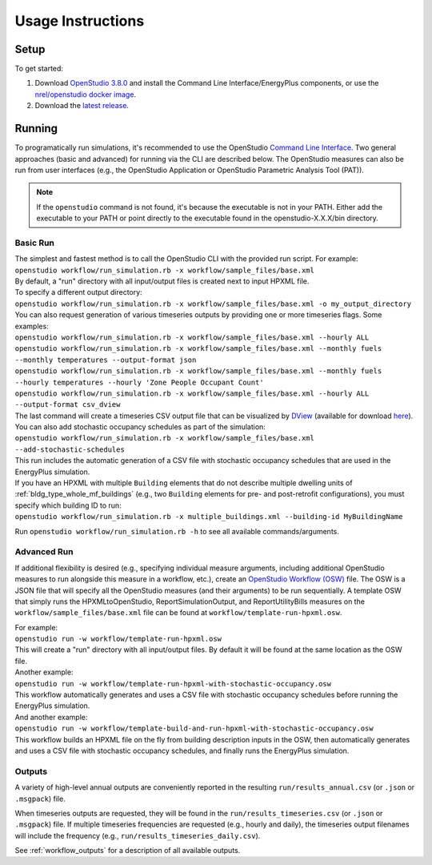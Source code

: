 .. _usage_instructions:

Usage Instructions
==================

Setup
-----

To get started:

#. Download `OpenStudio 3.8.0 <https://github.com/NREL/OpenStudio/releases/tag/v3.8.0>`_ and install the Command Line Interface/EnergyPlus components, or use the `nrel/openstudio docker image <https://hub.docker.com/r/nrel/openstudio>`_.
#. Download the `latest release <https://github.com/NREL/OpenStudio-HPXML/releases>`_.

Running
-------

To programatically run simulations, it's recommended to use the OpenStudio `Command Line Interface <http://nrel.github.io/OpenStudio-user-documentation/reference/command_line_interface/>`_.
Two general approaches (basic and advanced) for running via the CLI are described below.
The OpenStudio measures can also be run from user interfaces (e.g., the OpenStudio Application or OpenStudio Parametric Analysis Tool (PAT)).

.. note::

  If the ``openstudio`` command is not found, it's because the executable is not in your PATH. Either add the executable to your PATH or point directly to the executable found in the openstudio-X.X.X/bin directory.

.. _basic_run:

Basic Run
~~~~~~~~~

| The simplest and fastest method is to call the OpenStudio CLI with the provided run script. For example:
| ``openstudio workflow/run_simulation.rb -x workflow/sample_files/base.xml``
| By default, a "run" directory with all input/output files is created next to input HPXML file.

| To specify a different output directory:
| ``openstudio workflow/run_simulation.rb -x workflow/sample_files/base.xml -o my_output_directory``

| You can also request generation of various timeseries outputs by providing one or more timeseries flags. Some examples:
| ``openstudio workflow/run_simulation.rb -x workflow/sample_files/base.xml --hourly ALL``
| ``openstudio workflow/run_simulation.rb -x workflow/sample_files/base.xml --monthly fuels --monthly temperatures --output-format json``
| ``openstudio workflow/run_simulation.rb -x workflow/sample_files/base.xml --monthly fuels --hourly temperatures --hourly 'Zone People Occupant Count'``
| ``openstudio workflow/run_simulation.rb -x workflow/sample_files/base.xml --hourly ALL --output-format csv_dview``
| The last command will create a timeseries CSV output file that can be visualized by `DView <https://github.com/NREL/wex/wiki/DView>`_ (available for download `here <https://beopt.nrel.gov>`_).

| You can also add stochastic occupancy schedules as part of the simulation:
| ``openstudio workflow/run_simulation.rb -x workflow/sample_files/base.xml --add-stochastic-schedules``
| This run includes the automatic generation of a CSV file with stochastic occupancy schedules that are used in the EnergyPlus simulation.

| If you have an HPXML with multiple ``Building`` elements that do not describe multiple dwelling units of :ref:`bldg_type_whole_mf_buildings` (e.g., two ``Building`` elements for pre- and post-retrofit configurations), you must specify which building ID to run:
| ``openstudio workflow/run_simulation.rb -x multiple_buildings.xml --building-id MyBuildingName``

Run ``openstudio workflow/run_simulation.rb -h`` to see all available commands/arguments.

.. _advanced_run:

Advanced Run
~~~~~~~~~~~~
 
If additional flexibility is desired (e.g., specifying individual measure arguments, including additional OpenStudio measures to run alongside this measure in a workflow, etc.), create an `OpenStudio Workflow (OSW) <https://nrel.github.io/OpenStudio-user-documentation/reference/command_line_interface/#osw-structure>`_ file.
The OSW is a JSON file that will specify all the OpenStudio measures (and their arguments) to be run sequentially.
A template OSW that simply runs the HPXMLtoOpenStudio, ReportSimulationOutput, and ReportUtilityBills measures on the ``workflow/sample_files/base.xml`` file can be found at ``workflow/template-run-hpxml.osw``.

| For example:
| ``openstudio run -w workflow/template-run-hpxml.osw``
| This will create a "run" directory with all input/output files. By default it will be found at the same location as the OSW file.

| Another example:
| ``openstudio run -w workflow/template-run-hpxml-with-stochastic-occupancy.osw``
| This workflow automatically generates and uses a CSV file with stochastic occupancy schedules before running the EnergyPlus simulation.

| And another example:
| ``openstudio run -w workflow/template-build-and-run-hpxml-with-stochastic-occupancy.osw``
| This workflow builds an HPXML file on the fly from building description inputs in the OSW, then automatically generates and uses a CSV file with stochastic occupancy schedules, and finally runs the EnergyPlus simulation.

Outputs
~~~~~~~

A variety of high-level annual outputs are conveniently reported in the resulting ``run/results_annual.csv`` (or ``.json`` or ``.msgpack``) file.

When timeseries outputs are requested, they will be found in the ``run/results_timeseries.csv`` (or ``.json`` or ``.msgpack``) file.
If multiple timeseries frequencies are requested (e.g., hourly and daily), the timeseries output filenames will include the frequency (e.g., ``run/results_timeseries_daily.csv``).

See :ref:`workflow_outputs` for a description of all available outputs.
